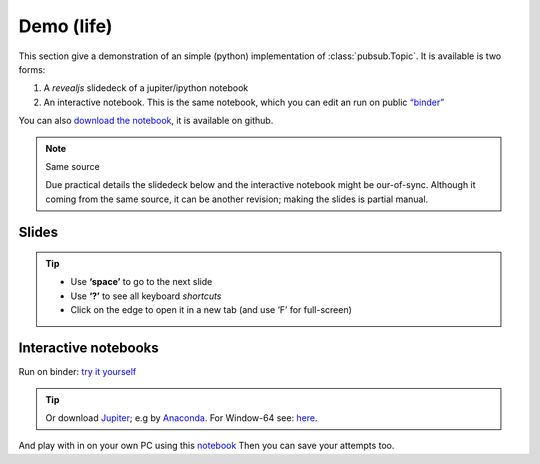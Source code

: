 .. Copyright (C) 2020: ALbert Mietus.

Demo (life)
===========

This section give a demonstration of an simple (python) implementation of :class:`pubsub.Topic`. It is available is two
forms:

#. A *revealjs* slidedeck of a jupiter/ipython notebook
#. An interactive notebook. This is the same notebook, which you can edit an run on public `“binder”
   <https://mybinder.org>`_

You can also `download the notebook
<https://github.com/AlbertMietus/PyMess.ipython-notebools/tree/master/SoftwareCompetence/DesignWorkShops/PubSub/PubSub-demo.ipynb>`_,
it is available on github.

.. note:: Same source

   Due practical details the slidedeck below and the interactive notebook might be our-of-sync. Although it coming from the
   same source, it can be another revision; making the slides is partial manual.


Slides
------

.. raw:: html

   <a href="../../../../_static/PubSub-demo.slides.html" target="_blank">
         <iframe src="../../../../_static/PubSub-demo.slides.html" width="100%" height="720px"></iframe>
   </a>

.. tip::

   * Use **‘space’** to go to the next slide
   * Use **‘?’** to see all keyboard *shortcuts*
   * Click on the edge to open it in a new tab (and use ‘F’ for full-screen)


Interactive notebooks
---------------------

Run on binder: `try it yourself <https://mybinder.org/v2/gh/AlbertMietus/PyMess.ipython-notebools/master?filepath=%2FSoftwareCompetence%2FDesignWorkShops%2FPubSub%2FPubSub-demo.ipynb>`_

.. tip::

   Or download `Jupiter <https://jupyter.readthedocs.io/en/latest/install.html#install>`_; e.g by
   `Anaconda <https://www.anaconda.com/distribution/>`_. For Window-64 see:
   `here <https://repo.anaconda.com/archive/Anaconda3-2020.02-Windows-x86_64.exe>`_.

And play with in on your own PC using this `notebook
<https://github.com/AlbertMietus/PyMess.ipython-notebools/tree/master/SoftwareCompetence/DesignWorkShops/PubSub/PubSub-demo.ipynb>`_
Then you can save your attempts too.




